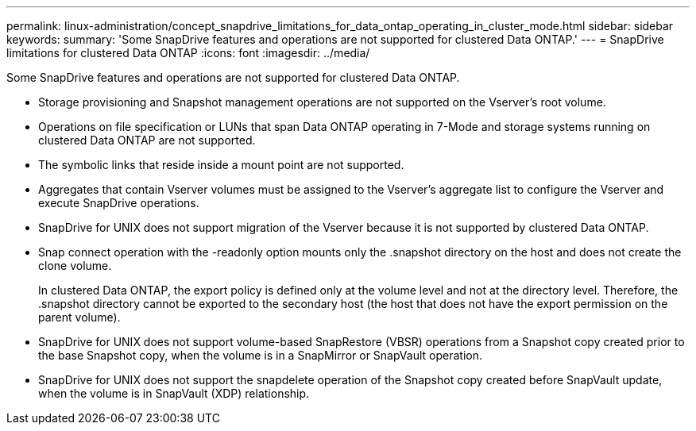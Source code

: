 ---
permalink: linux-administration/concept_snapdrive_limitations_for_data_ontap_operating_in_cluster_mode.html
sidebar: sidebar
keywords: 
summary: 'Some SnapDrive features and operations are not supported for clustered Data ONTAP.'
---
= SnapDrive limitations for clustered Data ONTAP
:icons: font
:imagesdir: ../media/

[.lead]
Some SnapDrive features and operations are not supported for clustered Data ONTAP.

* Storage provisioning and Snapshot management operations are not supported on the Vserver's root volume.
* Operations on file specification or LUNs that span Data ONTAP operating in 7-Mode and storage systems running on clustered Data ONTAP are not supported.
* The symbolic links that reside inside a mount point are not supported.
* Aggregates that contain Vserver volumes must be assigned to the Vserver's aggregate list to configure the Vserver and execute SnapDrive operations.
* SnapDrive for UNIX does not support migration of the Vserver because it is not supported by clustered Data ONTAP.
* Snap connect operation with the -readonly option mounts only the .snapshot directory on the host and does not create the clone volume.
+
In clustered Data ONTAP, the export policy is defined only at the volume level and not at the directory level. Therefore, the .snapshot directory cannot be exported to the secondary host (the host that does not have the export permission on the parent volume).

* SnapDrive for UNIX does not support volume-based SnapRestore (VBSR) operations from a Snapshot copy created prior to the base Snapshot copy, when the volume is in a SnapMirror or SnapVault operation.
* SnapDrive for UNIX does not support the snapdelete operation of the Snapshot copy created before SnapVault update, when the volume is in SnapVault (XDP) relationship.
